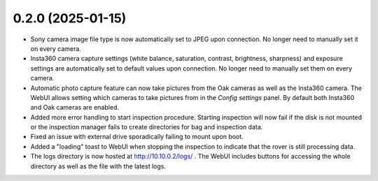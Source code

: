 0.2.0 (2025-01-15)
------------------
* Sony camera image file type is now automatically set to JPEG upon connection. No longer need to manually set it on every camera.
* Insta360 camera capture settings (white balance, saturation, contrast, brightness, sharpness) and exposure settings are automatically set to default values upon connection. No longer need to manually set them on every camera.
* Automatic photo capture feature can now take pictures from the Oak cameras as well as the Insta360 camera. The WebUI allows setting which cameras to take pictures from in the `Config settings` panel. By default both Insta360 and Oak cameras are enabled.
* Added more error handling to start inspection procedure. Starting inspection will now fail if the disk is not mounted or the inspection manager fails to create directories for bag and inspection data. 
* Fixed an issue with external drive sporadically failing to mount upon boot.
* Added a "loading" toast to WebUI when stopping the inspection to indicate that the rover is still processing data.
* The logs directory is now hosted at http://10.10.0.2/logs/ . The WebUI includes buttons for accessing the whole directory as well as the file with the latest logs.
